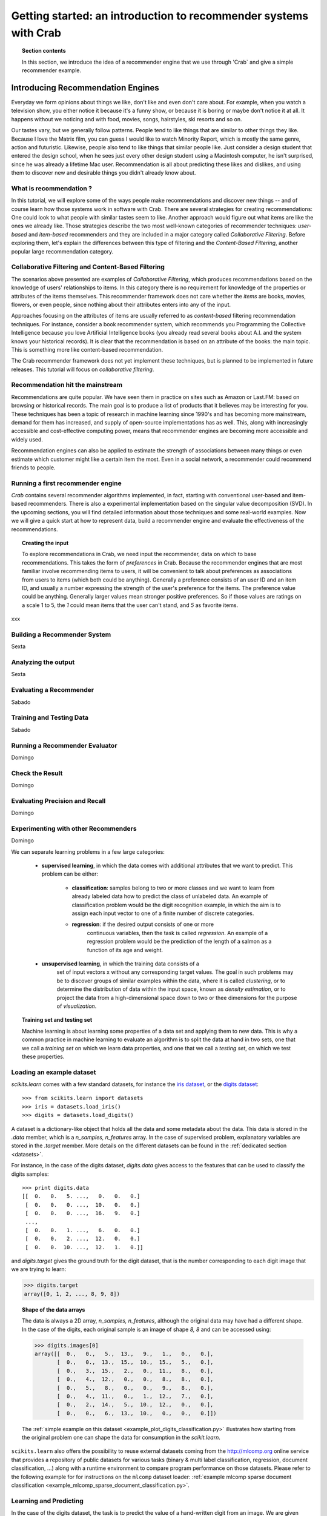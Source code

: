 .. _getting_started:
=======================================================================
Getting started: an introduction to recommender systems with Crab
=======================================================================

.. topic:: Section contents

    In this section, we introduce the idea of a recommender engine that we use through 'Crab`
    and give a simple recommender example.


Introducing Recommendation Engines
==================================

Everyday we form opinions about things we like, don't like and even don't care about. For example,
when you watch a television show, you either notice it because it's a funny show, or because
it is boring or maybe don't notice it at all. It happens without we noticing and with food,
movies, songs, hairstyles, ski resorts and so on.

Our tastes vary, but we generally follow patterns. People tend to like things that are similar
to other things they like. Because I love the  Matrix film, you can guess I would like to 
watch Minority Report, which is mostly the same genre, action and futuristic. Likewise, people
also tend to like things that similar people like. Just consider a design student that
entered the design school, when he sees just every other design student using a Macintosh computer,
he isn't surprised, since he was already a lifetime Mac user. Recommendation is all about 
predicting these likes and dislikes, and using them to discover new and desirable things
you didn't already know about.

What is recommendation ?
-------------------------

In this tutorial, we will explore some of the ways people make recommendations and discover 
new things -- and of course learn how those systems work in software with Crab. There are
several strategies for creating recommendations: One could look to what people with similar
tastes seem to like. Another approach would figure out what items are like the ones we 
already like. Those strategies describe the two most well-known categories of recommender
techniques: `user-based` and `item-based` recommenders and they are included in a major
category called `Collaborative Filtering`. Before exploring them, let's explain the
differences  between this type of filtering and the `Content-Based Filtering`, 
another popular large recommendation category.

 
Collaborative Filtering and Content-Based Filtering
---------------------------------------------------

The scenarios above presented are examples of `Collaborative Filtering`, which produces 
recommendations based on the knowledge of users' relationships to items. In this category
there is no requirement for knowledge of the properties or attributes of the items
themselves. This recommender framework does not care whether the `items` are books,
movies, flowers, or even people, since nothing about their attributes enters into any
of the input.

Approaches focusing on the attributes of items are usually referred to as `content-based`
filtering recommendation techniques. For instance, consider a book recommender system,
which recommends you Programming the Collective Intelligence because you love Artificial
Intelligence books (you already read several books about A.I. and the system knows your
historical records). It is clear that the recommendation is based on an attribute of the
books: the main topic. This is something more like content-based recommendation.

The Crab recommender framework does not yet implement these techniques, but is planned
to be implemented in future releases. This tutorial will focus on `collaborative filtering`.

Recommendation hit the mainstream
---------------------------------

Recommendations are quite popular. We have seen them in practice on sites such as 
Amazon or Last.FM: based on browsing or historical records. The main goal is to
produce a list of products that it believes may be interesting for you. These techniques has been
a topic of research in machine learning since 1990's and has becoming more mainstream,
demand for them has increased, and supply of open-source implementations has as well. 
This, along with increasingly accessible and cost-effective computing power, means that
recommender engines are becoming more accessible and widely used.

Recommendation engines can also be applied to estimate the strength of associations between
many things or even estimate which customer might like a certain item the most. 
Even in a social network, a recommender could recommend friends to people.

Running a first recommender engine
----------------------------------

`Crab` contains several recommender algorithms implemented, in fact, starting with conventional
user-based and item-based recommenders. There is also a experimental implementation based on
the singular value decomposition (SVD). In the upcoming sections, you will find detailed
information about those techniques and some real-world examples. Now we will give a quick start
at how to represent data, build a recommender engine and evaluate the effectiveness of the 
recommendations.

.. topic:: Creating the input

	To explore recommendations in Crab, we need input the recommender, data on which
	to base recommendations. This takes the form of `preferences` in Crab. Because
	the recommender engines that are most familiar involve recommending items to users,
	it will be convenient to talk about preferences as associations from users to items 
	(which both could be anything).
	Generally a preference consists of an user ID and an item ID, and usually a number 
	expressing the strength of the user's preference for the items. The preference value
	could be anything. Generally larger values mean stronger positive preferences. 
	So if those values are ratings on a scale 1 to 5, the `1` could mean items that the
	user can't stand, and `5` as favorite items.


xxx

Building a Recommender System
-----------------------------
Sexta

Analyzing the output
--------------------
Sexta

Evaluating a Recommender
------------------------
Sabado

Training and Testing Data
-------------------------
Sabado

Running a Recommender Evaluator
-------------------------------
Domingo

Check the Result
----------------
Domingo

Evaluating Precision and Recall
-------------------------------
Domingo

Experimenting with other Recommenders
-------------------------------------
Domingo


We can separate learning problems in a few large categories:

 * **supervised learning**, in which the data comes with additional
   attributes that we want to predict. This problem can be either:

    * **classification**: samples belong to two or more classes and we
      want to learn from already labeled data how to predict the class
      of unlabeled data. An example of classification problem would
      be the digit recognition example, in which the aim is to assign
      each input vector to one of a finite number of discrete
      categories.

    * **regression**: if the desired output consists of one or more
        continuous variables, then the task is called *regression*. An
        example of a regression problem would be the prediction of the
        length of a salmon as a function of its age and weight.

 * **unsupervised learning**, in which the training data consists of a
     set of input vectors x without any corresponding target
     values. The goal in such problems may be to discover groups of
     similar examples within the data, where it is called
     *clustering*, or to determine the distribution of data within the
     input space, known as *density estimation*, or to project the data
     from a high-dimensional space down to two or thee dimensions for
     the purpose of *visualization*.

.. topic:: Training set and testing set

    Machine learning is about learning some properties of a data set and
    applying them to new data. This is why a common practice in machine
    learning to evaluate an algorithm is to split the data at hand in two
    sets, one that we call a *training set* on which we learn data
    properties, and one that we call a *testing set*, on which we test
    these properties.


Loading an example dataset
--------------------------

`scikits.learn` comes with a few standard datasets, for instance the
`iris dataset <http://en.wikipedia.org/wiki/Iris_flower_data_set>`_, or
the `digits dataset
<http://archive.ics.uci.edu/ml/datasets/Pen-Based+Recognition+of+Handwritten+Digits>`_::

    >>> from scikits.learn import datasets
    >>> iris = datasets.load_iris()
    >>> digits = datasets.load_digits()

A dataset is a dictionary-like object that holds all the data and some
metadata about the data. This data is stored in the `.data` member, which
is a `n_samples, n_features` array. In the case of supervised problem,
explanatory variables are stored in the `.target` member. More details on
the different datasets can be found in the 
:ref:`dedicated section <datasets>`.

For instance, in the case of the digits dataset, `digits.data` gives
access to the features that can be used to classify the digits samples::

    >>> print digits.data
    [[  0.   0.   5. ...,   0.   0.   0.]
     [  0.   0.   0. ...,  10.   0.   0.]
     [  0.   0.   0. ...,  16.   9.   0.]
     ..., 
     [  0.   0.   1. ...,   6.   0.   0.]
     [  0.   0.   2. ...,  12.   0.   0.]
     [  0.   0.  10. ...,  12.   1.   0.]]

and `digits.target` gives the ground truth for the digit dataset, that
is the number corresponding to each digit image that we are trying to
learn:

>>> digits.target
array([0, 1, 2, ..., 8, 9, 8])

.. topic:: Shape of the data arrays

    The data is always a 2D array, `n_samples, n_features`, although
    the original data may have had a different shape. In the case of the
    digits, each original sample is an image of shape `8, 8` and can be
    accessed using:

    >>> digits.images[0]
    array([[  0.,   0.,   5.,  13.,   9.,   1.,   0.,   0.],
           [  0.,   0.,  13.,  15.,  10.,  15.,   5.,   0.],
           [  0.,   3.,  15.,   2.,   0.,  11.,   8.,   0.],
           [  0.,   4.,  12.,   0.,   0.,   8.,   8.,   0.],
           [  0.,   5.,   8.,   0.,   0.,   9.,   8.,   0.],
           [  0.,   4.,  11.,   0.,   1.,  12.,   7.,   0.],
           [  0.,   2.,  14.,   5.,  10.,  12.,   0.,   0.],
           [  0.,   0.,   6.,  13.,  10.,   0.,   0.,   0.]])

    The :ref:`simple example on this dataset <example_plot_digits_classification.py>`
    illustrates how starting from the original problem one can shape the
    data for consumption in the `scikit.learn`.


``scikits.learn`` also offers the possibility to reuse external datasets coming
from the http://mlcomp.org online service that provides a repository of public
datasets for various tasks (binary & multi label classification, regression,
document classification, ...) along with a runtime environment to compare
program performance on those datasets. Please refer to the following example for
for instructions on the ``mlcomp`` dataset loader:
:ref:`example mlcomp sparse document classification <example_mlcomp_sparse_document_classification.py>`.


Learning and Predicting
------------------------

In the case of the digits dataset, the task is to predict the value of a
hand-written digit from an image. We are given samples of each of the 10
possible classes on which we *fit* an `estimator` to be able to *predict*
the labels corresponding to new data.

In `scikit.learn`, an *estimator* is just a plain Python class that
implements the methods `fit(X, Y)` and `predict(T)`.

An example of estimator is the class ``scikits.learn.svm.SVC`` that
implements `Support Vector Classification
<http://en.wikipedia.org/wiki/Support_vector_machine>`_. The
constructor of an estimator takes as arguments the parameters of the
model, but for the time being, we will consider the estimator as a black
box and not worry about these:

>>> from scikits.learn import svm
>>> clf = svm.SVC()

We call our estimator instance `clf` as it is a classifier. It now must
be fitted to the model, that is, it must `learn` from the model. This is
done by passing our training set to the ``fit`` method. As a training
set, let us use all the images of our dataset apart from the last
one:

>>> clf.fit(digits.data[:-1], digits.target[:-1])
SVC(kernel='rbf', C=1.0, probability=False, degree=3, coef0=0.0, tol=0.001,
  cache_size=100.0, shrinking=True, gamma=0.000556792873051)

Now you can predict new values, in particular, we can ask to the
classifier what is the digit of our last image in the `digits` dataset,
which we have not used to train the classifier:

>>> clf.predict(digits.data[-1])
array([ 8.])

The corresponding image is the following:

.. image:: images/last_digit.png
    :align: center
    :scale: 50

As you can see, it is a challenging task: the images are of poor
resolution. Do you agree with the classifier?

A complete example of this classification problem is available as an
example that you can run and study:
:ref:`example_plot_digits_classification.py`.

Model persistence
-----------------

It is possible to save a model in the scikit by using Python's built-in
persistence model, namely `pickle <http://docs.python.org/library/pickle.html>`_.

>>> from scikits.learn import svm
>>> from scikits.learn import datasets
>>> clf = svm.SVC()
>>> iris = datasets.load_iris()
>>> X, y = iris.data, iris.target
>>> clf.fit(X, y)
SVC(kernel='rbf', C=1.0, probability=False, degree=3, coef0=0.0, tol=0.001,
  cache_size=100.0, shrinking=True, gamma=0.00666666666667)
>>> import pickle
>>> s = pickle.dumps(clf)
>>> clf2 = pickle.loads(s)
>>> clf2.predict(X[0])
array([ 0.])
>>> y[0]
0

In the specific case of the scikit, it may be more interesting to use
joblib's replacement of pickle, which is more efficient on big data, but
can only pickle to the disk and not to a string:

>>> from scikits.learn.externals import joblib
>>> joblib.dump(clf, 'filename.pkl') # doctest: +SKIP
